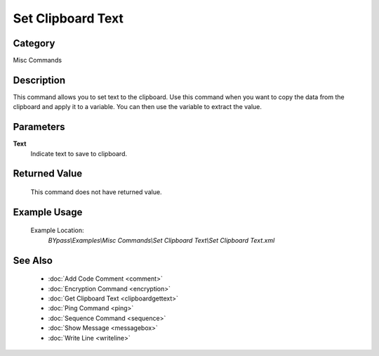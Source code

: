 Set Clipboard Text
==================

Category
--------
Misc Commands

Description
-----------

This command allows you to set text to the clipboard. Use this command when you want to copy the data from the clipboard and apply it to a variable. You can then use the variable to extract the value.

Parameters
----------

**Text**
	Indicate text to save to clipboard.



Returned Value
--------------
	This command does not have returned value.

Example Usage
-------------

	Example Location:  
		`BYpass\\Examples\\Misc Commands\\Set Clipboard Text\\Set Clipboard Text.xml`

See Also
--------
	- :doc:`Add Code Comment <comment>`
	- :doc:`Encryption Command <encryption>`
	- :doc:`Get Clipboard Text <clipboardgettext>`
	- :doc:`Ping Command <ping>`
	- :doc:`Sequence Command <sequence>`
	- :doc:`Show Message <messagebox>`
	- :doc:`Write Line <writeline>`

	
